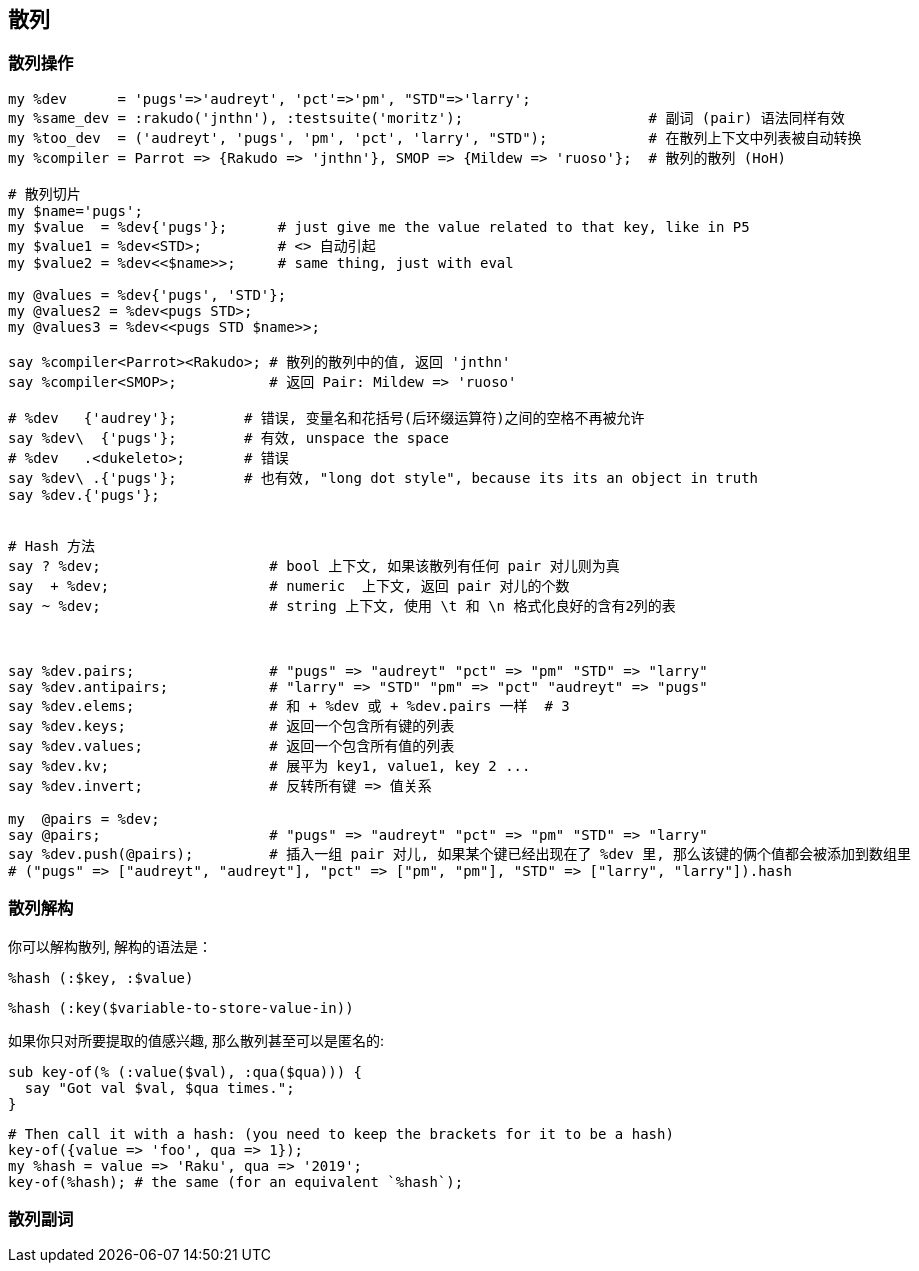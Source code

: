 == 散列

=== 散列操作

[source,raku]
----
my %dev      = 'pugs'=>'audreyt', 'pct'=>'pm', "STD"=>'larry';
my %same_dev = :rakudo('jnthn'), :testsuite('moritz');                      # 副词 (pair) 语法同样有效
my %too_dev  = ('audreyt', 'pugs', 'pm', 'pct', 'larry', "STD");            # 在散列上下文中列表被自动转换
my %compiler = Parrot => {Rakudo => 'jnthn'}, SMOP => {Mildew => 'ruoso'};  # 散列的散列 (HoH)

# 散列切片
my $name='pugs';
my $value  = %dev{'pugs'};      # just give me the value related to that key, like in P5
my $value1 = %dev<STD>;         # <> 自动引起
my $value2 = %dev<<$name>>;     # same thing, just with eval

my @values = %dev{'pugs', 'STD'};
my @values2 = %dev<pugs STD>;
my @values3 = %dev<<pugs STD $name>>;

say %compiler<Parrot><Rakudo>; # 散列的散列中的值, 返回 'jnthn'
say %compiler<SMOP>;           # 返回 Pair: Mildew => 'ruoso'

# %dev   {'audrey'};        # 错误, 变量名和花括号(后环缀运算符)之间的空格不再被允许
say %dev\  {'pugs'};        # 有效, unspace the space
# %dev   .<dukeleto>;       # 错误
say %dev\ .{'pugs'};        # 也有效, "long dot style", because its its an object in truth
say %dev.{'pugs'};


# Hash 方法
say ? %dev;                    # bool 上下文, 如果该散列有任何 pair 对儿则为真
say  + %dev;                   # numeric  上下文, 返回 pair 对儿的个数
say ~ %dev;                    # string 上下文, 使用 \t 和 \n 格式化良好的含有2列的表



say %dev.pairs;                # "pugs" => "audreyt" "pct" => "pm" "STD" => "larry"
say %dev.antipairs;            # "larry" => "STD" "pm" => "pct" "audreyt" => "pugs"
say %dev.elems;                # 和 + %dev 或 + %dev.pairs 一样  # 3
say %dev.keys;                 # 返回一个包含所有键的列表
say %dev.values;               # 返回一个包含所有值的列表
say %dev.kv;                   # 展平为 key1, value1, key 2 ...
say %dev.invert;               # 反转所有键 => 值关系

my  @pairs = %dev;  
say @pairs;                    # "pugs" => "audreyt" "pct" => "pm" "STD" => "larry"
say %dev.push(@pairs);         # 插入一组 pair 对儿, 如果某个键已经出现在了 %dev 里, 那么该键的俩个值都会被添加到数组里
# ("pugs" => ["audreyt", "audreyt"], "pct" => ["pm", "pm"], "STD" => ["larry", "larry"]).hash
----

=== 散列解构

你可以解构散列, 解构的语法是：

[source,raku]
----
%hash (:$key, :$value)
----


[source,raku]
----
%hash (:key($variable-to-store-value-in))
----

如果你只对所要提取的值感兴趣, 那么散列甚至可以是匿名的:

[source,raku]
----
sub key-of(% (:value($val), :qua($qua))) {
  say "Got val $val, $qua times.";
}
----

[source,raku]
----
# Then call it with a hash: (you need to keep the brackets for it to be a hash)
key-of({value => 'foo', qua => 1});
my %hash = value => 'Raku', qua => '2019';
key-of(%hash); # the same (for an equivalent `%hash`);
----


=== 散列副词

